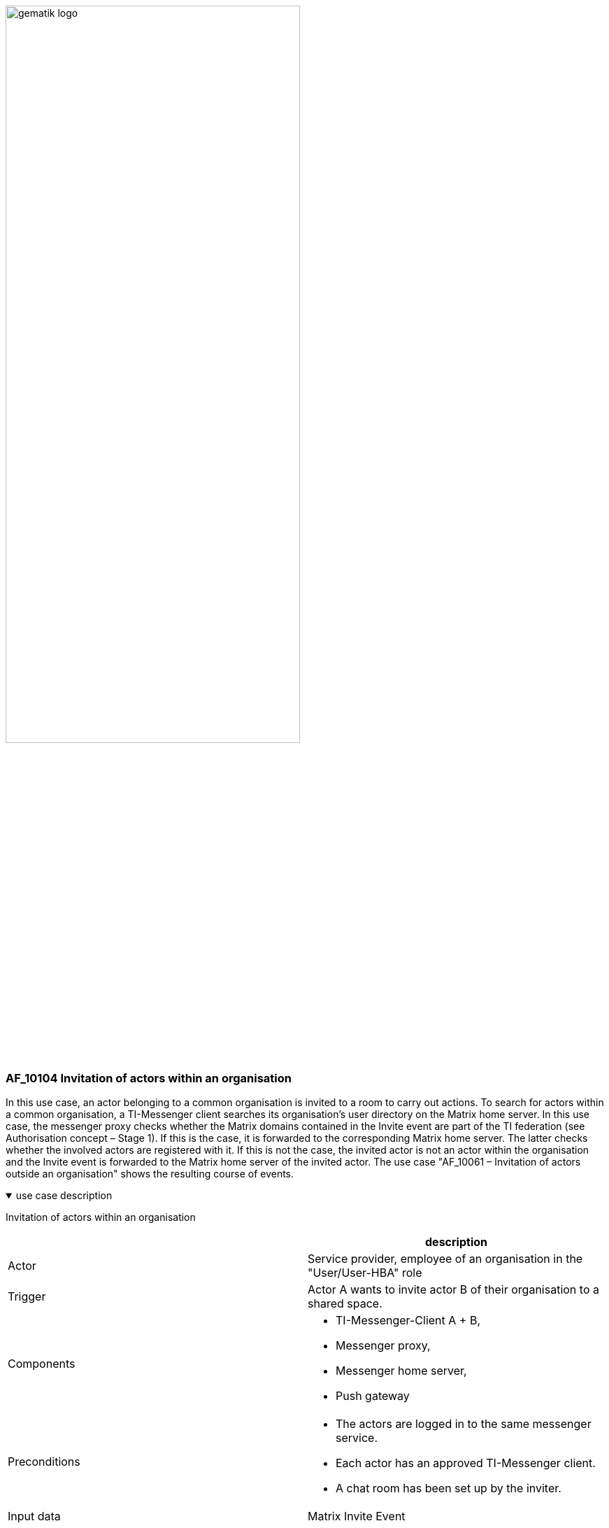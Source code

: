 ifdef::env-github[]
:tip-caption: :bulb:
:note-caption: :information_source:
:important-caption: :heavy_exclamation_mark:
:caution-caption: :fire:
:warning-caption: :warning:
endif::[]

:imagesdir: ../../images

image:gematik_logo.svg[width=70%]

=== AF_10104 Invitation of actors within an organisation
In this use case, an actor belonging to a common organisation is invited to a room to carry out actions. To search for actors within a common organisation, a TI-Messenger client searches its organisation's user directory on the Matrix home server. In this use case, the messenger proxy checks whether the Matrix domains contained in the Invite event are part of the TI federation (see Authorisation concept – Stage 1). If this is the case, it is forwarded to the corresponding Matrix home server. The latter checks whether the involved actors are registered with it. If this is not the case, the invited actor is not an actor within the organisation and the Invite event is forwarded to the Matrix home server of the invited actor. The use case "AF_10061 – Invitation of actors outside an organisation" shows the resulting course of events.

.use case description
[%collapsible%open]
====
[caption=]
Invitation of actors within an organisation
[%header, cols="1,1"]
|===
| |description
|Actor |Service provider, employee of an organisation in the "User/User-HBA" role
|Trigger |Actor A wants to invite actor B of their organisation to a shared space.
|Components a|
              * TI-Messenger-Client A + B,
              * Messenger proxy,
              * Messenger home server, 
              * Push gateway
|Preconditions a| 
                  * The actors are logged in to the same messenger service.
                  * Each actor has an approved TI-Messenger client.
                  *	A chat room has been set up by the inviter.
|Input data | Matrix Invite Event
|Result a| Actor A and actor B are both in a shared chat room.
           Optionally, a notification is sent to actor B about the invitation to the chat room.
|Output data |status
|===
====
.sequence diagram 
[%collapsible%open]
====
++++
<p align="center">
  <img width="55%" src=../../images/diagrams/TI-Messenger-Dienst/Ressourcen/UC_10104_Seq.svg>
</p>
++++
====
